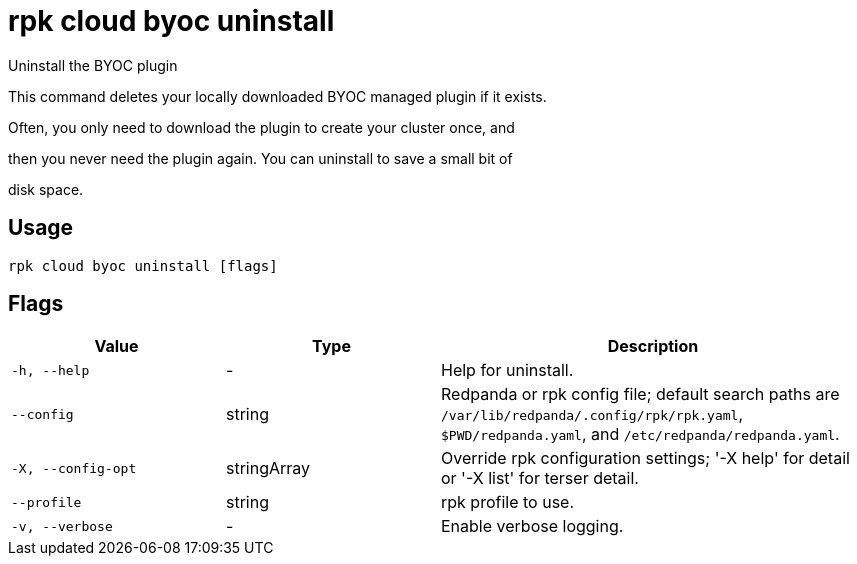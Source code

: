 = rpk cloud byoc uninstall
:description: rpk cloud byoc uninstall

Uninstall the BYOC plugin

This command deletes your locally downloaded BYOC managed plugin if it exists.
Often, you only need to download the plugin to create your cluster once, and
then you never need the plugin again. You can uninstall to save a small bit of
disk space.

== Usage

[,bash]
----
rpk cloud byoc uninstall [flags]
----

== Flags

[cols="1m,1a,2a"]
|===
|*Value* |*Type* |*Description*

|-h, --help |- |Help for uninstall.

|--config |string |Redpanda or rpk config file; default search paths are `/var/lib/redpanda/.config/rpk/rpk.yaml`, `$PWD/redpanda.yaml`, and `/etc/redpanda/redpanda.yaml`.

|-X, --config-opt |stringArray |Override rpk configuration settings; '-X help' for detail or '-X list' for terser detail.

|--profile |string |rpk profile to use.

|-v, --verbose |- |Enable verbose logging.
|===